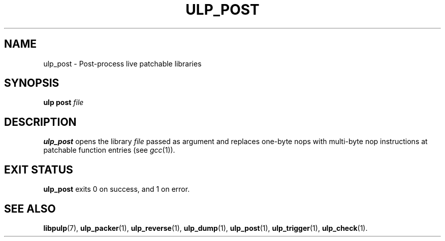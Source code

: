 .\" libpulp - User-space Livepatching Library
.\"
.\" Copyright (C) 2021 SUSE Software Solutions GmbH
.\"
.\" This file is part of libpulp.
.\"
.\" libpulp is free software; you can redistribute it and/or
.\" modify it under the terms of the GNU Lesser General Public
.\" License as published by the Free Software Foundation; either
.\" version 2.1 of the License, or (at your option) any later version.
.\"
.\" libpulp is distributed in the hope that it will be useful,
.\" but WITHOUT ANY WARRANTY; without even the implied warranty of
.\" MERCHANTABILITY or FITNESS FOR A PARTICULAR PURPOSE.  See the GNU
.\" Lesser General Public License for more details.
.\"
.\" You should have received a copy of the GNU General Public License
.\" along with libpulp.  If not, see <http://www.gnu.org/licenses/>.

.TH ULP_POST 1 "" "" "Libpulp Tools"
.SH NAME
ulp_post \- Post-process live patchable libraries
.SH SYNOPSIS
.B ulp post
.I file
.SH DESCRIPTION
.B ulp_post
opens the library
.I file
passed as argument and replaces one-byte nops with multi-byte nop instructions
at patchable function entries (see
.IR gcc (1)).
.SH EXIT STATUS
.B ulp_post
exits 0 on success, and 1 on error.
.SH SEE ALSO
.BR libpulp (7),
.BR ulp_packer (1),
.BR ulp_reverse (1),
.BR ulp_dump (1),
.BR ulp_post (1),
.BR ulp_trigger (1),
.BR ulp_check (1).
